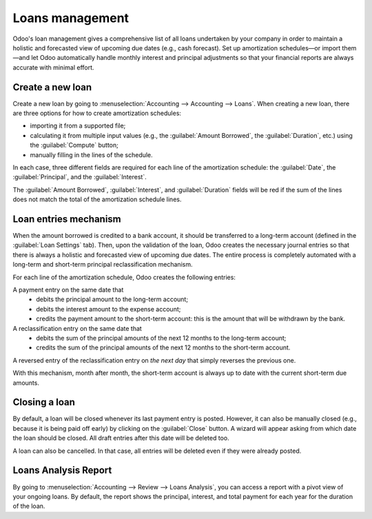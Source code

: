 ================
Loans management
================

Odoo's loan management gives a comprehensive list of all loans undertaken by your company in order
to maintain a holistic and forecasted view of upcoming due dates (e.g., cash forecast). Set up
amortization schedules—or import them—and let Odoo automatically handle monthly interest and
principal adjustments so that your financial reports are always accurate with minimal effort.

Create a new loan
-----------------

Create a new loan by going to :menuselection:`Accounting --> Accounting --> Loans`. When creating a
new loan, there are three options for how to create amortization schedules:

- importing it from a supported file;
- calculating it from multiple input values (e.g., the :guilabel:`Amount Borrowed`, the
  :guilabel:`Duration`, etc.) using the :guilabel:`Compute` button;
- manually filling in the lines of the schedule.

In each case, three different fields are required for each line of the amortization schedule: the
:guilabel:`Date`, the :guilabel:`Principal`, and the :guilabel:`Interest`.

The :guilabel:`Amount Borrowed`, :guilabel:`Interest`, and :guilabel:`Duration` fields will be red
if the sum of the lines does not match the total of the amortization schedule lines.

Loan entries mechanism
----------------------

When the amount borrowed is credited to a bank account, it should be transferred to a long-term
account (defined in the :guilabel:`Loan Settings` tab). Then, upon the validation of the loan, Odoo
creates the necessary journal entries so that there is always a holistic and forecasted view of
upcoming due dates. The entire process is completely automated with a long-term and short-term
principal reclassification mechanism.

For each line of the amortization schedule, Odoo creates the following entries:

A payment entry on the same date that
  - debits the principal amount to the long-term account;
  - debits the interest amount to the expense account;
  - credits the payment amount to the short-term account: this is the amount that will be
    withdrawn by the bank.

A reclassification entry on the same date that
  - debits the sum of the principal amounts of the next 12 months to the long-term account;
  - credits the sum of the principal amounts of the next 12 months to the short-term account.

A reversed entry of the reclassification entry on *the next day* that simply reverses the previous
one.

With this mechanism, month after month, the short-term account is always up to date with the
current short-term due amounts.

Closing a loan
--------------

By default, a loan will be closed whenever its last payment entry is posted. However, it can also
be manually closed (e.g., because it is being paid off early) by clicking on the :guilabel:`Close`
button. A wizard will appear asking from which date the loan should be closed. All draft entries
after this date will be deleted too.

A loan can also be cancelled. In that case, all entries will be deleted even if they were already
posted.

Loans Analysis Report
---------------------

By going to :menuselection:`Accounting --> Review --> Loans Analysis`, you can access a
report with a pivot view of your ongoing loans. By default, the report shows the principal,
interest, and total payment for each year for the duration of the loan.

